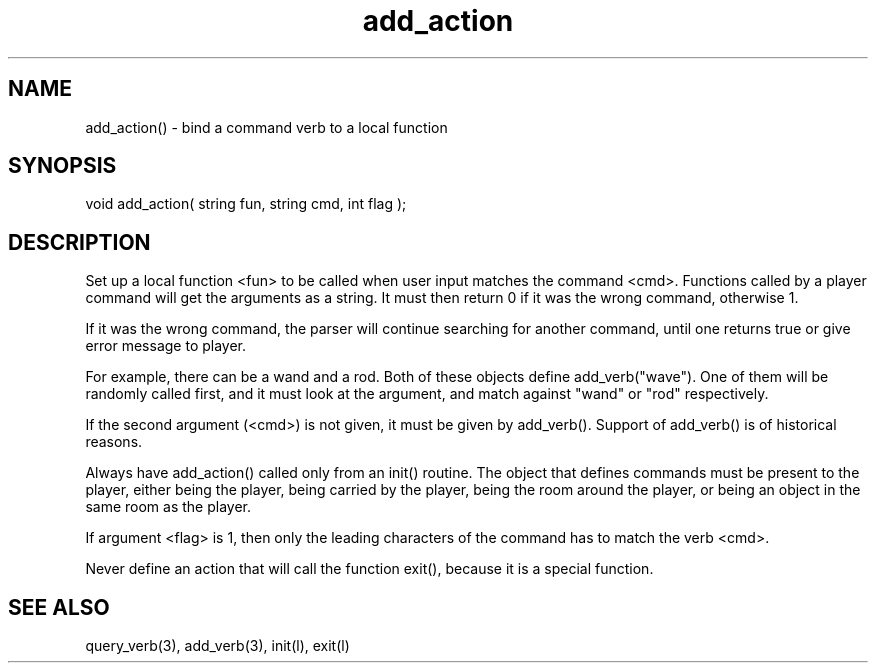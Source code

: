 .\"bind a command verb to a local function
.TH add_action 3

.SH NAME
add_action() - bind a command verb to a local function

.SH SYNOPSIS
void add_action( string fun, string cmd, int flag );

.SH DESCRIPTION
Set up a local function <fun> to be called when user input matches the 
command <cmd>. Functions called by a player command will get the arguments
as a string. It must then return 0 if it was the wrong command, otherwise 1.
.PP
If it was the wrong command, the parser will continue searching for another
command, until one returns true or give error message to player.
.PP
For example, there can be a wand and a rod. Both of these objects define
add_verb("wave"). One of them will be randomly called first, and it must
look at the argument, and match against "wand" or "rod" respectively.
.PP
If the second argument (<cmd>) is not given, it must be given by add_verb().
Support of add_verb() is of historical reasons.
.PP
Always have add_action() called only from an init() routine. The object that
defines commands must be present to the player, either being the player,
being carried by the player, being the room around the player, or being an
object in the same room as the player.
.PP
If argument <flag> is 1, then only the leading characters of the command has
to match the verb <cmd>.
.PP
Never define an action that will call the function exit(), because it is
a special function.

.SH SEE ALSO
query_verb(3), add_verb(3), init(l), exit(l)
